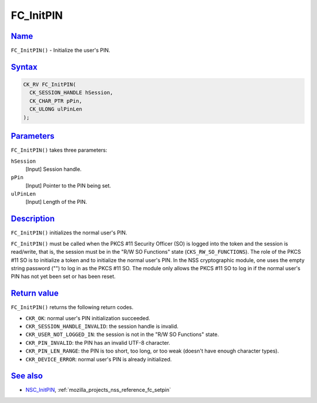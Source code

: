 .. _mozilla_projects_nss_reference_fc_initpin:

FC_InitPIN
==========

`Name <#name>`__
~~~~~~~~~~~~~~~~

.. container::

   ``FC_InitPIN()`` - Initialize the user's PIN.

`Syntax <#syntax>`__
~~~~~~~~~~~~~~~~~~~~

.. container::

   .. code::

      CK_RV FC_InitPIN(
        CK_SESSION_HANDLE hSession,
        CK_CHAR_PTR pPin,
        CK_ULONG ulPinLen
      );

`Parameters <#parameters>`__
~~~~~~~~~~~~~~~~~~~~~~~~~~~~

.. container::

   ``FC_InitPIN()`` takes three parameters:

   ``hSession``
      [Input] Session handle.
   ``pPin``
      [Input] Pointer to the PIN being set.
   ``ulPinLen``
      [Input] Length of the PIN.

`Description <#description>`__
~~~~~~~~~~~~~~~~~~~~~~~~~~~~~~

.. container::

   ``FC_InitPIN()`` initializes the normal user's PIN.

   ``FC_InitPIN()`` must be called when the PKCS #11 Security Officer (SO) is logged into the token
   and the session is read/write, that is, the session must be in the "R/W SO Functions" state
   (``CKS_RW_SO_FUNCTIONS``). The role of the PKCS #11 SO is to initialize a token and to initialize
   the normal user's PIN. In the NSS cryptographic module, one uses the empty string password ("")
   to log in as the PKCS #11 SO. The module only allows the PKCS #11 SO to log in if the normal
   user's PIN has not yet been set or has been reset.

.. _return_value:

`Return value <#return_value>`__
~~~~~~~~~~~~~~~~~~~~~~~~~~~~~~~~

.. container::

   ``FC_InitPIN()`` returns the following return codes.

   -  ``CKR_OK``: normal user's PIN initialization succeeded.
   -  ``CKR_SESSION_HANDLE_INVALID``: the session handle is invalid.
   -  ``CKR_USER_NOT_LOGGED_IN``: the session is not in the "R/W SO Functions" state.
   -  ``CKR_PIN_INVALID``: the PIN has an invalid UTF-8 character.
   -  ``CKR_PIN_LEN_RANGE``: the PIN is too short, too long, or too weak (doesn't have enough
      character types).
   -  ``CKR_DEVICE_ERROR``: normal user's PIN is already initialized.

.. _see_also:

`See also <#see_also>`__
~~~~~~~~~~~~~~~~~~~~~~~~

.. container::

   -  `NSC_InitPIN </en-US/NSC_InitPIN>`__, :ref:`mozilla_projects_nss_reference_fc_setpin`
